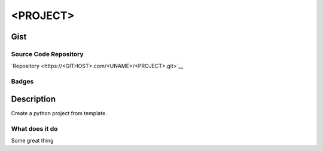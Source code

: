 *************************
<PROJECT>
*************************

Gist
==========

Source Code Repository
---------------------------

|source| `Repository <https://<GITHOST>.com/<UNAME>/<PROJECT>.git>`__


Badges
---------

|Documentation Status|  |Coverage|  |PyPi Version|  |PyPi Format|  |PyPi Pyversion|


Description
==============

Create a python project from template.

What does it do
--------------------

Some great thing

.. |Documentation Status| image:: https://readthedocs.org/projects/<PROJECT>/badge/?version=latest
   :target: https://<PROJECT>.readthedocs.io/?badge=latest
.. |source| image:: https://<GITHOST>.<GITHOST>assets.com/favicons/favicon.png
   :target: https://<GITHOST>.com/<UNAME>/<PROJECT>.git

.. |PyPi Version| image:: https://img.shields.io/pypi/v/<PROJECT>
   :target: https://pypi.org/project/<PROJECT>/
   :alt: PyPI - version

.. |PyPi Format| image:: https://img.shields.io/pypi/format/<PROJECT>
   :target: https://pypi.org/project/<PROJECT>/
   :alt: PyPI - format

.. |PyPi Pyversion| image:: https://img.shields.io/pypi/pyversions/<PROJECT>
   :target: https://pypi.org/project/<PROJECT>/
   :alt: PyPi - pyversion

.. |Coverage| image:: docs/coverage.svg
   :alt: tests coverage
   :target: tests/htmlcov/index.html

